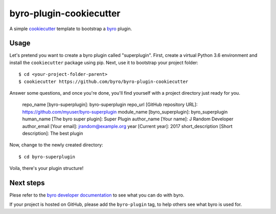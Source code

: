 byro-plugin-cookiecutter
========================

A simple `cookiecutter`_ template to bootstrap a `byro`_ plugin.

Usage
-----

Let's pretend you want to create a byro plugin called "superplugin". 
First, create a virtual Python 3.6 environment and install the
``cookiecutter`` package using pip. Next, use it to bootstrap your
project folder::

    $ cd <your-project-folder-parent>
    $ cookiecutter https://github.com/byro/byro-plugin-cookiecutter
    
Answer some questions, and once you're done, you'll find yourself with
a project directory just ready for you.

    repo_name [byro-superplugin]: byro-superplugin
    repo_url [GitHub repository URL]: https://github.com/myuser/byro-superplugin
    module_name [byro_superplugin]: byro_superplugin
    human_name [The byro super plugin]: Super Plugin
    author_name [Your name]: J Random Developer
    author_email [Your email]: jrandom@example.org
    year [Current year]: 2017
    short_description [Short description]: The best plugin

Now, change to the newly created directory::

    $ cd byro-superplugin

Voila, there's your plugin structure!

Next steps
----------

Plese refer to the `byro developer documentation`_ to see what you can do with
byro.

If your project is hosted on GitHub, please add the ``byro-plugin`` tag, to
help others see what byro is used for.

.. _byro: https://github.com/byro/byro
.. _cookiecutter: https://github.com/audreyr/cookiecutter
.. _byro developer documentation: https://byro.readthedocs.io/en/latest/developer/plugins/
